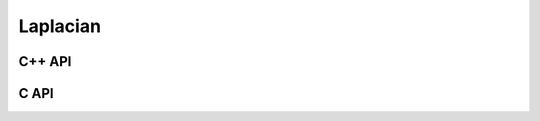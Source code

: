 Laplacian
=========

C++ API
-------

.. cpp:function:: void Laplacian( Matrix<F>& L, Int n )
.. cpp:function:: void Laplacian( AbstractDistMatrix<F>& L, Int n )

   Discrete Laplacian over :math:`[0,1]` with n grid points

.. cpp:function:: void Laplacian( Matrix<F>& L, Int nx, Int ny )
.. cpp:function:: void Laplacian( AbstractDistMatrix<F>& L, Int nx, Int ny )

   Discrete Laplacian over :math:`[0,1]^2` with :math:`n_x \times n_y`
   grid points

.. cpp:function:: void Laplacian( Matrix<F>& L, Int nx, Int ny, Int nz )
.. cpp:function:: void Laplacian( AbstractDistMatrix<F>& L, Int nx, Int ny, Int nz )

   Discrete Laplacian over :math:`[0,1]^3` with 
   :math:`n_x \times n_y \times n_z` grid points

C API
-----

.. c:function:: ElError ElLaplacian1D_s( ElMatrix_s L, ElInt n )
.. c:function:: ElError ElLaplacian1D_d( ElMatrix_d L, ElInt n )
.. c:function:: ElError ElLaplacian1D_c( ElMatrix_c L, ElInt n )
.. c:function:: ElError ElLaplacian1D_z( ElMatrix_z L, ElInt n )
.. c:function:: ElError ElLaplacian1DDist_s( ElDistMatrix_s L, ElInt n )
.. c:function:: ElError ElLaplacian1DDist_d( ElDistMatrix_d L, ElInt n )
.. c:function:: ElError ElLaplacian1DDist_c( ElDistMatrix_c L, ElInt n )
.. c:function:: ElError ElLaplacian1DDist_z( ElDistMatrix_z L, ElInt n )

   Discrete Laplacian over :math:`[0,1]` with `n` grid points

.. c:function:: ElError ElLaplacian2D_s( ElMatrix_s L, ElInt nx, ElInt ny )
.. c:function:: ElError ElLaplacian2D_d( ElMatrix_d L, ElInt nx, ElInt ny )
.. c:function:: ElError ElLaplacian2D_c( ElMatrix_c L, ElInt nx, ElInt ny )
.. c:function:: ElError ElLaplacian2D_z( ElMatrix_z L, ElInt nx, ElInt ny )
.. c:function:: ElError ElLaplacian2DDist_s( ElDistMatrix_s L, ElInt nx, ElInt ny )
.. c:function:: ElError ElLaplacian2DDist_d( ElDistMatrix_d L, ElInt nx, ElInt ny )
.. c:function:: ElError ElLaplacian2DDist_c( ElDistMatrix_c L, ElInt nx, ElInt ny )
.. c:function:: ElError ElLaplacian2DDist_z( ElDistMatrix_z L, ElInt nx, ElInt ny )

   Discrete Laplacian over :math:`[0,1]^2` with :math:`n_x \times n_y`
   grid points
